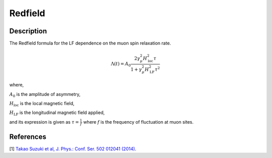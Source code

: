 .. _func-Redfield:

=================
Redfield
=================

.. index:: Redfield

Description
-----------

The Redfield formula for the LF dependence on the muon spin relaxation rate.

.. math:: \Lambda(t)= A_0\frac{2\gamma^2_\mu H^2_\text{loc}\tau}{1+\gamma^2_\mu H^2_\text{LF} \tau^2}

where,

:math:`A_0` is the amplitude of asymmetry,

:math:`H_\text{loc}` is the local magnetic field,

:math:`H_\text{LF}` is the longitudinal magnetic field applied,

and its expression is given as :math:`\tau = \frac{1}{f}`
where :math:`f` is the frequency of fluctuation at muon sites.

.. plot::

   from mantid.simpleapi import FunctionWrapper
   import matplotlib.pyplot as plt
   import numpy as np
   x = np.logspace(-2, 4, num = 1000)
   y = FunctionWrapper("Redfield")
   fig, ax=plt.subplots()
   ax.plot(x, y(x))
   ax.set_xlabel('t($\mu$s)')
   ax.set_ylabel('A(t)')

.. attributes::

.. properties::

References
----------

[1]  `Takao Suzuki et al, J. Phys.: Conf. Ser. 502 012041 (2014) <https://iopscience.iop.org/article/10.1088/1742-6596/502/1/012041/pdf>`_.

.. categories::

.. sourcelink::
